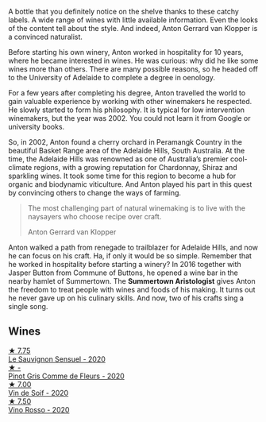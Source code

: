 :PROPERTIES:
:ID:                     17d7cdf1-c16b-4e39-abe0-43cd38e35449
:END:
A bottle that you definitely notice on the shelve thanks to these catchy labels. A wide range of wines with little available information. Even the looks of the content tell about the style. And indeed, Anton Gerrard van Klopper is a convinced naturalist.

Before starting his own winery, Anton worked in hospitality for 10 years, where he became interested in wines. He was curious: why did he like some wines more than others. There are many possible reasons, so he headed off to the University of Adelaide to complete a degree in oenology.

For a few years after completing his degree, Anton travelled the world to gain valuable experience by working with other winemakers he respected. He slowly started to form his philosophy. It is typical for low intervention winemakers, but the year was 2002. You could not learn it from Google or university books.

So, in 2002, Anton found a cherry orchard in Peramangk Country in the beautiful Basket Range area of the Adelaide Hills, South Australia. At the time, the Adelaide Hills was renowned as one of Australia’s premier cool-climate regions, with a growing reputation for Chardonnay, Shiraz and sparkling wines. It took some time for this region to become a hub for organic and biodynamic viticulture. And Anton played his part in this quest by convincing others to change the ways of farming.

#+begin_quote
The most challenging part of natural winemaking is to live with the naysayers who choose recipe over craft.

Anton Gerrard van Klopper
#+end_quote

Anton walked a path from renegade to trailblazer for Adelaide Hills, and now he can focus on his craft. Ha, if only it would be so simple. Remember that he worked in hospitality before starting a winery? In 2016 together with Jasper Button from Commune of Buttons, he opened a wine bar in the nearby hamlet of Summertown. The **Summertown Aristologist** gives Anton the freedom to treat people with wines and foods of his making. It turns out he never gave up on his culinary skills. And now, two of his crafts sing a single song.

** Wines
:PROPERTIES:
:ID:                     cc33489d-cd8d-4cae-8eb3-b080a20f31a1
:END:

#+begin_export html
<div class="flex-container">
  <a class="flex-item flex-item-left" href="/wines/25826ae6-7e73-42f5-b2d3-5ce86b81b56b.html">
    <img class="flex-bottle" src="/images/25/826ae6-7e73-42f5-b2d3-5ce86b81b56b/2022-06-09-22-04-34-IMG-0391.webp"></img>
    <section class="h text-small text-lighter">★ 7.75</section>
    <section class="h text-bolder">Le Sauvignon Sensuel - 2020</section>
  </a>

  <a class="flex-item flex-item-right" href="/wines/8bb8fb69-9781-4451-81c7-fa0a592a1a56.html">
    <img class="flex-bottle" src="/images/8b/b8fb69-9781-4451-81c7-fa0a592a1a56/2022-07-23-10-36-38-E1E1F074-070D-4B01-BA55-48137F2B3A03-1-105-c.webp"></img>
    <section class="h text-small text-lighter">★ -</section>
    <section class="h text-bolder">Pinot Gris Comme de Fleurs - 2020</section>
  </a>

  <a class="flex-item flex-item-left" href="/wines/3004717d-3e01-44bf-b375-e23d26508b9a.html">
    <img class="flex-bottle" src="/images/30/04717d-3e01-44bf-b375-e23d26508b9a/2022-06-09-21-56-47-IMG-0385.webp"></img>
    <section class="h text-small text-lighter">★ 7.00</section>
    <section class="h text-bolder">Vin de Soif - 2020</section>
  </a>

  <a class="flex-item flex-item-right" href="/wines/40b6bb78-3c39-483f-87d6-f8a2d5fe4dc2.html">
    <img class="flex-bottle" src="/images/40/b6bb78-3c39-483f-87d6-f8a2d5fe4dc2/2022-05-08-18-07-23-IMG-0040.webp"></img>
    <section class="h text-small text-lighter">★ 7.50</section>
    <section class="h text-bolder">Vino Rosso - 2020</section>
  </a>

</div>
#+end_export
